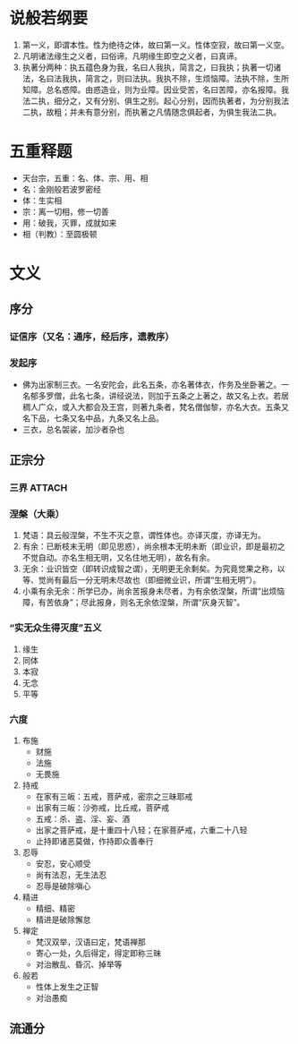 * 目录                                                         :noexport:TOC:
- [[#说般若纲要][说般若纲要]]
- [[#五重释题][五重释题]]
- [[#文义][文义]]
  - [[#序分][序分]]
  - [[#正宗分][正宗分]]
  - [[#流通分][流通分]]

* 说般若纲要
  1. 第一义，即谓本性。性为绝待之体，故曰第一义。性体空寂，故曰第一义空。
  2. 凡明诸法缘生之义者，曰俗谛。凡明缘生即空之义者，曰真谛。
  3. 执著分两种：执五蕴色身为我，名曰人我执，简言之，曰我执；执著一切诸法，名曰法我执，简言之，则曰法执。我执不除，生烦恼障。法执不除，生所知障。总名惑障。由惑造业，则为业障。因业受苦，名曰苦障，亦名报障。我法二执，细分之，又有分别、俱生之别。起心分别，因而执著者，为分别我法二执，故粗；并未有意分别，而执著之凡情随念俱起者，为俱生我法二执。

* 五重释题
  - 天台宗，五重：名、体、宗、用、相
  - 名：金刚般若波罗密经
  - 体：生实相
  - 宗：离一切相，修一切善
  - 用：破我，灭罪，成就如来
  - 相（判教）：至圆极顿

* 文义
** 序分
*** 证信序（又名：通序，经后序，遗教序）
*** 发起序
    - 佛为出家制三衣。一名安陀会，此名五条，亦名著体衣，作务及坐卧著之。一名郁多罗僧，此名七条，讲经说法，则加于五条之上著之，故又名上衣。若居稠人广众，或入大都会及王宫，则著九条者，梵名僧伽黎，亦名大衣。五条又名下品，七条又名中品，九条又名上品。
    - 三衣，总名袈裟，加沙者杂也
** 正宗分
*** 三界                                                             :ATTACH:
    :PROPERTIES:
    :ID:       827f2d1a-db1f-4f60-be37-3b09ec2555f2
    :END:
*** 涅槃（大乘）
    1. 梵语：具云般涅槃，不生不灭之意，谓性体也。亦译灭度，亦译无为。
    2. 有余：已断枝末无明（即见思惑），尚余根本无明未断（即业识，即是最初之不觉自动。亦名生相无明，又名住地无明），故名有余。
    3. 无余：业识皆空（即转识成智之谓），无明更无余剩矣。为究竟觉果之称，以等、觉尚有最后一分无明未尽故也（即细微业识，所谓“生相无明”）。
    4. 小乘有余无余：所学已办，尚余苦报身未尽者，为有余依涅槃，所谓“出烦恼障，有苦依身”；尽此报身，则名无余依涅槃，所谓“灰身灭智”。
*** “实无众生得灭度”五义
    1. 缘生
    2. 同体
    3. 本寂
    4. 无念
    5. 平等
*** 六度
    1. 布施
       - 财施
       - 法施
       - 无畏施
    2. 持戒
       - 在家有三皈：五戒，菩萨戒，密宗之三昧耶戒
       - 出家有三皈：沙弥戒，比丘戒，菩萨戒
       - 五戒：杀、盗、淫、妄、酒
       - 出家之菩萨戒，是十重四十八轻；在家菩萨戒，六重二十八轻
       - 止持即诸恶莫做，作持即众善奉行
    3. 忍辱
       - 安忍，安心顺受
       - 尚有法忍，无生法忍
       - 忍辱是破除嗔心
    4. 精进
       - 精细、精密
       - 精进是破除懈怠
    5. 禅定
       - 梵汉双举，汉语曰定，梵语禅那
       - 寄心一处，久后得定，得定即称三昧
       - 对治散乱、昏沉、掉举等
    6. 般若
       - 性体上发生之正智
       - 对治愚痴

** 流通分

* OPTIONS                                                          :noexport:
  #+OPTIONS: toc:nil
  #+LATEX_HEADER: \usepackage{xeCJK}
